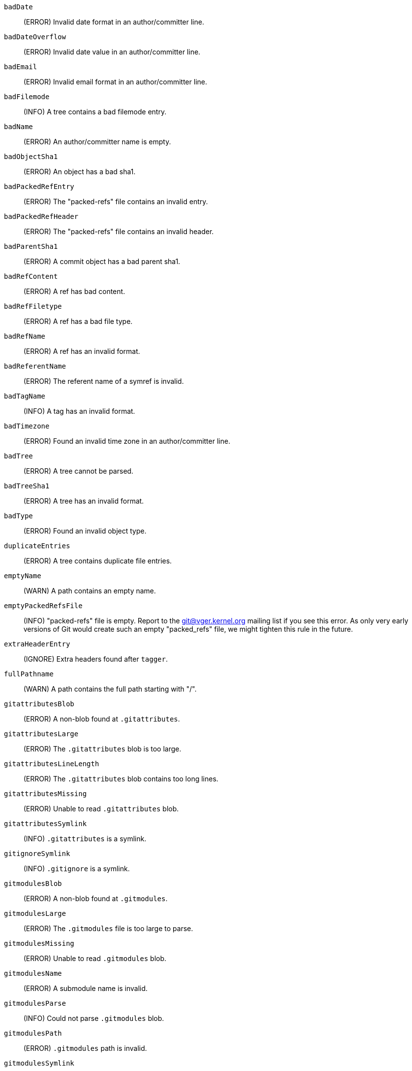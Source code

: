 `badDate`::
	(ERROR) Invalid date format in an author/committer line.

`badDateOverflow`::
	(ERROR) Invalid date value in an author/committer line.

`badEmail`::
	(ERROR) Invalid email format in an author/committer line.

`badFilemode`::
	(INFO) A tree contains a bad filemode entry.

`badName`::
	(ERROR) An author/committer name is empty.

`badObjectSha1`::
	(ERROR) An object has a bad sha1.

`badPackedRefEntry`::
	(ERROR) The "packed-refs" file contains an invalid entry.

`badPackedRefHeader`::
	(ERROR) The "packed-refs" file contains an invalid
	header.

`badParentSha1`::
	(ERROR) A commit object has a bad parent sha1.

`badRefContent`::
	(ERROR) A ref has bad content.

`badRefFiletype`::
	(ERROR) A ref has a bad file type.

`badRefName`::
	(ERROR) A ref has an invalid format.

`badReferentName`::
	(ERROR) The referent name of a symref is invalid.

`badTagName`::
	(INFO) A tag has an invalid format.

`badTimezone`::
	(ERROR) Found an invalid time zone in an author/committer line.

`badTree`::
	(ERROR) A tree cannot be parsed.

`badTreeSha1`::
	(ERROR) A tree has an invalid format.

`badType`::
	(ERROR) Found an invalid object type.

`duplicateEntries`::
	(ERROR) A tree contains duplicate file entries.

`emptyName`::
	(WARN) A path contains an empty name.

`emptyPackedRefsFile`::
	(INFO) "packed-refs" file is empty. Report to the
	git@vger.kernel.org mailing list if you see this error. As only
	very early versions of Git would create such an empty
	"packed_refs" file, we might tighten this rule in the future.

`extraHeaderEntry`::
	(IGNORE) Extra headers found after `tagger`.

`fullPathname`::
	(WARN) A path contains the full path starting with "/".

`gitattributesBlob`::
	(ERROR) A non-blob found at `.gitattributes`.

`gitattributesLarge`::
	(ERROR) The `.gitattributes` blob is too large.

`gitattributesLineLength`::
	(ERROR) The `.gitattributes` blob contains too long lines.

`gitattributesMissing`::
	(ERROR) Unable to read `.gitattributes` blob.

`gitattributesSymlink`::
	(INFO) `.gitattributes` is a symlink.

`gitignoreSymlink`::
	(INFO) `.gitignore` is a symlink.

`gitmodulesBlob`::
	(ERROR) A non-blob found at `.gitmodules`.

`gitmodulesLarge`::
	(ERROR) The `.gitmodules` file is too large to parse.

`gitmodulesMissing`::
	(ERROR) Unable to read `.gitmodules` blob.

`gitmodulesName`::
	(ERROR) A submodule name is invalid.

`gitmodulesParse`::
	(INFO) Could not parse `.gitmodules` blob.

`gitmodulesPath`::
	(ERROR) `.gitmodules` path is invalid.

`gitmodulesSymlink`::
	(ERROR) `.gitmodules` is a symlink.

`gitmodulesUpdate`::
	(ERROR) Found an invalid submodule update setting.

`gitmodulesUrl`::
	(ERROR) Found an invalid submodule url.

`hasDot`::
	(WARN) A tree contains an entry named `.`.

`hasDotdot`::
	(WARN) A tree contains an entry named `..`.

`hasDotgit`::
	(WARN) A tree contains an entry named `.git`.

`largePathname`::
	(WARN) A tree contains an entry with a very long path name. If
	the value of `fsck.largePathname` contains a colon, that value
	is used as the maximum allowable length (e.g., "warn:10" would
	complain about any path component of 11 or more bytes). The
	default value is 4096.

`mailmapSymlink`::
	(INFO) `.mailmap` is a symlink.

`missingAuthor`::
	(ERROR) Author is missing.

`missingCommitter`::
	(ERROR) Committer is missing.

`missingEmail`::
	(ERROR) Email is missing in an author/committer line.

`missingNameBeforeEmail`::
	(ERROR) Missing name before an email in an author/committer line.

`missingObject`::
	(ERROR) Missing `object` line in tag object.

`missingSpaceBeforeDate`::
	(ERROR) Missing space before date in an author/committer line.

`missingSpaceBeforeEmail`::
	(ERROR) Missing space before the email in an author/committer line.

`missingTag`::
	(ERROR) Unexpected end after `type` line in a tag object.

`missingTagEntry`::
	(ERROR) Missing `tag` line in a tag object.

`missingTaggerEntry`::
	(INFO) Missing `tagger` line in a tag object.

`missingTree`::
	(ERROR) Missing `tree` line in a commit object.

`missingType`::
	(ERROR) Invalid type value on the `type` line in a tag object.

`missingTypeEntry`::
	(ERROR) Missing `type` line in a tag object.

`multipleAuthors`::
	(ERROR) Multiple author lines found in a commit.

`nulInCommit`::
	(WARN) Found a NUL byte in the commit object body.

`nulInHeader`::
	(FATAL) NUL byte exists in the object header.

`nullSha1`::
	(WARN) Tree contains entries pointing to a null sha1.

`packedRefEntryNotTerminated`::
	(ERROR) The "packed-refs" file contains an entry that is
	not terminated by a newline.

`packedRefUnsorted`::
	(ERROR) The "packed-refs" file is not sorted.

`refMissingNewline`::
	(INFO) A loose ref that does not end with newline(LF). As
	valid implementations of Git never created such a loose ref
	file, it may become an error in the future. Report to the
	git@vger.kernel.org mailing list if you see this error, as
	we need to know what tools created such a file.

`symlinkRef`::
	(INFO) A symbolic link is used as a symref. Report to the
	git@vger.kernel.org mailing list if you see this error, as we
	are assessing the feasibility of dropping the support to drop
	creating symbolic links as symrefs.

`symrefTargetIsNotARef`::
	(INFO) The target of a symbolic reference points neither to
	a root reference nor to a reference starting with "refs/".
	Although we allow create a symref pointing to the referent which
	is outside the "ref" by using `git symbolic-ref`, we may tighten
	the rule in the future. Report to the git@vger.kernel.org
	mailing list if you see this error, as we need to know what tools
	created such a file.

`trailingRefContent`::
	(INFO) A loose ref has trailing content. As valid implementations
	of Git never created such a loose ref file, it may become an
	error in the future. Report to the git@vger.kernel.org mailing
	list if you see this error, as we need to know what tools
	created such a file.

`treeNotSorted`::
	(ERROR) A tree is not properly sorted.

`unknownType`::
	(ERROR) Found an unknown object type.

`unterminatedHeader`::
	(FATAL) Missing end-of-line in the object header.

`zeroPaddedDate`::
	(ERROR) Found a zero padded date in an author/committer line.

`zeroPaddedFilemode`::
	(WARN) Found a zero padded filemode in a tree.
